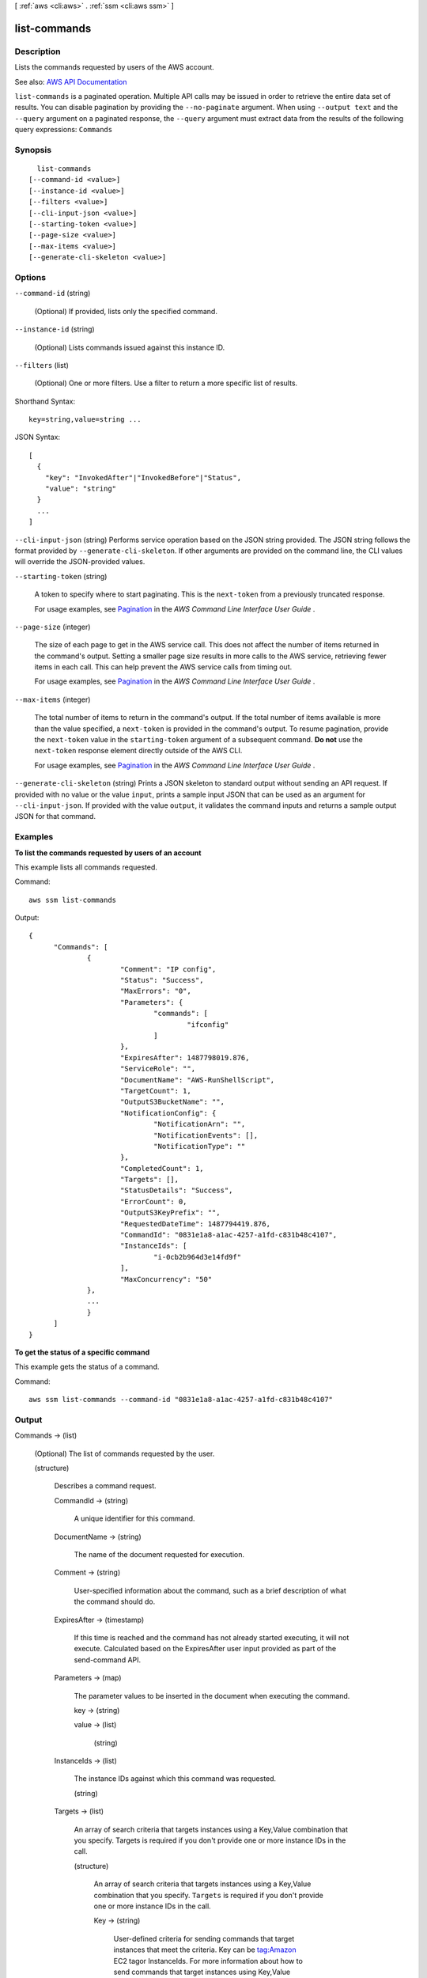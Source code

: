 [ :ref:`aws <cli:aws>` . :ref:`ssm <cli:aws ssm>` ]

.. _cli:aws ssm list-commands:


*************
list-commands
*************



===========
Description
===========



Lists the commands requested by users of the AWS account.



See also: `AWS API Documentation <https://docs.aws.amazon.com/goto/WebAPI/ssm-2014-11-06/ListCommands>`_


``list-commands`` is a paginated operation. Multiple API calls may be issued in order to retrieve the entire data set of results. You can disable pagination by providing the ``--no-paginate`` argument.
When using ``--output text`` and the ``--query`` argument on a paginated response, the ``--query`` argument must extract data from the results of the following query expressions: ``Commands``


========
Synopsis
========

::

    list-commands
  [--command-id <value>]
  [--instance-id <value>]
  [--filters <value>]
  [--cli-input-json <value>]
  [--starting-token <value>]
  [--page-size <value>]
  [--max-items <value>]
  [--generate-cli-skeleton <value>]




=======
Options
=======

``--command-id`` (string)


  (Optional) If provided, lists only the specified command.

  

``--instance-id`` (string)


  (Optional) Lists commands issued against this instance ID.

  

``--filters`` (list)


  (Optional) One or more filters. Use a filter to return a more specific list of results. 

  



Shorthand Syntax::

    key=string,value=string ...




JSON Syntax::

  [
    {
      "key": "InvokedAfter"|"InvokedBefore"|"Status",
      "value": "string"
    }
    ...
  ]



``--cli-input-json`` (string)
Performs service operation based on the JSON string provided. The JSON string follows the format provided by ``--generate-cli-skeleton``. If other arguments are provided on the command line, the CLI values will override the JSON-provided values.

``--starting-token`` (string)
 

  A token to specify where to start paginating. This is the ``next-token`` from a previously truncated response.

   

  For usage examples, see `Pagination <https://docs.aws.amazon.com/cli/latest/userguide/pagination.html>`_ in the *AWS Command Line Interface User Guide* .

   

``--page-size`` (integer)
 

  The size of each page to get in the AWS service call. This does not affect the number of items returned in the command's output. Setting a smaller page size results in more calls to the AWS service, retrieving fewer items in each call. This can help prevent the AWS service calls from timing out.

   

  For usage examples, see `Pagination <https://docs.aws.amazon.com/cli/latest/userguide/pagination.html>`_ in the *AWS Command Line Interface User Guide* .

   

``--max-items`` (integer)
 

  The total number of items to return in the command's output. If the total number of items available is more than the value specified, a ``next-token`` is provided in the command's output. To resume pagination, provide the ``next-token`` value in the ``starting-token`` argument of a subsequent command. **Do not** use the ``next-token`` response element directly outside of the AWS CLI.

   

  For usage examples, see `Pagination <https://docs.aws.amazon.com/cli/latest/userguide/pagination.html>`_ in the *AWS Command Line Interface User Guide* .

   

``--generate-cli-skeleton`` (string)
Prints a JSON skeleton to standard output without sending an API request. If provided with no value or the value ``input``, prints a sample input JSON that can be used as an argument for ``--cli-input-json``. If provided with the value ``output``, it validates the command inputs and returns a sample output JSON for that command.



========
Examples
========

**To list the commands requested by users of an account**

This example lists all commands requested.

Command::

  aws ssm list-commands

Output::

  {
	"Commands": [
		{
			"Comment": "IP config",
			"Status": "Success",
			"MaxErrors": "0",
			"Parameters": {
				"commands": [
					"ifconfig"
				]
			},
			"ExpiresAfter": 1487798019.876,
			"ServiceRole": "",
			"DocumentName": "AWS-RunShellScript",
			"TargetCount": 1,
			"OutputS3BucketName": "",
			"NotificationConfig": {
				"NotificationArn": "",
				"NotificationEvents": [],
				"NotificationType": ""
			},
			"CompletedCount": 1,
			"Targets": [],
			"StatusDetails": "Success",
			"ErrorCount": 0,
			"OutputS3KeyPrefix": "",
			"RequestedDateTime": 1487794419.876,
			"CommandId": "0831e1a8-a1ac-4257-a1fd-c831b48c4107",
			"InstanceIds": [
				"i-0cb2b964d3e14fd9f"
			],
			"MaxConcurrency": "50"
		},
		...
		}
	]
  }

**To get the status of a specific command**

This example gets the status of a command.

Command::

  aws ssm list-commands --command-id "0831e1a8-a1ac-4257-a1fd-c831b48c4107"


======
Output
======

Commands -> (list)

  

  (Optional) The list of commands requested by the user. 

  

  (structure)

    

    Describes a command request.

    

    CommandId -> (string)

      

      A unique identifier for this command.

      

      

    DocumentName -> (string)

      

      The name of the document requested for execution.

      

      

    Comment -> (string)

      

      User-specified information about the command, such as a brief description of what the command should do.

      

      

    ExpiresAfter -> (timestamp)

      

      If this time is reached and the command has not already started executing, it will not execute. Calculated based on the ExpiresAfter user input provided as part of the send-command API.

      

      

    Parameters -> (map)

      

      The parameter values to be inserted in the document when executing the command.

      

      key -> (string)

        

        

      value -> (list)

        

        (string)

          

          

        

      

    InstanceIds -> (list)

      

      The instance IDs against which this command was requested.

      

      (string)

        

        

      

    Targets -> (list)

      

      An array of search criteria that targets instances using a Key,Value combination that you specify. Targets is required if you don't provide one or more instance IDs in the call.

      

      (structure)

        

        An array of search criteria that targets instances using a Key,Value combination that you specify. ``Targets`` is required if you don't provide one or more instance IDs in the call.

         

        

        

        Key -> (string)

          

          User-defined criteria for sending commands that target instances that meet the criteria. Key can be tag:Amazon EC2 tagor InstanceIds. For more information about how to send commands that target instances using Key,Value parameters, see `Executing a Command Using Systems Manager Run Command <http://docs.aws.amazon.com/systems-manager/latest/userguide/send-commands-multiple.html>`_ .

          

          

        Values -> (list)

          

          User-defined criteria that maps to Key. For example, if you specified tag:ServerRole, you could specify value:WebServer to execute a command on instances that include Amazon EC2 tags of ServerRole,WebServer. For more information about how to send commands that target instances using Key,Value parameters, see `Executing a Command Using Systems Manager Run Command <http://docs.aws.amazon.com/systems-manager/latest/userguide/send-commands-multiple.html>`_ .

          

          (string)

            

            

          

        

      

    RequestedDateTime -> (timestamp)

      

      The date and time the command was requested.

      

      

    Status -> (string)

      

      The status of the command.

      

      

    StatusDetails -> (string)

      

      A detailed status of the command execution. StatusDetails includes more information than Status because it includes states resulting from error and concurrency control parameters. StatusDetails can show different results than Status. For more information about these statuses, see `Run Command Status <http://docs.aws.amazon.com/systems-manager/latest/userguide/monitor-about-status.html>`_ . StatusDetails can be one of the following values:

       

       
      * Pending: The command has not been sent to any instances. 
       
      * In Progress: The command has been sent to at least one instance but has not reached a final state on all instances. 
       
      * Success: The command successfully executed on all invocations. This is a terminal state. 
       
      * Delivery Timed Out: The value of MaxErrors or more command invocations shows a status of Delivery Timed Out. This is a terminal state. 
       
      * Execution Timed Out: The value of MaxErrors or more command invocations shows a status of Execution Timed Out. This is a terminal state. 
       
      * Failed: The value of MaxErrors or more command invocations shows a status of Failed. This is a terminal state. 
       
      * Incomplete: The command was attempted on all instances and one or more invocations does not have a value of Success but not enough invocations failed for the status to be Failed. This is a terminal state. 
       
      * Canceled: The command was terminated before it was completed. This is a terminal state. 
       
      * Rate Exceeded: The number of instances targeted by the command exceeded the account limit for pending invocations. The system has canceled the command before executing it on any instance. This is a terminal state. 
       

      

      

    OutputS3Region -> (string)

      

      (Deprecated) You can no longer specify this parameter. The system ignores it. Instead, Systems Manager automatically determines the Amazon S3 bucket region.

      

      

    OutputS3BucketName -> (string)

      

      The S3 bucket where the responses to the command executions should be stored. This was requested when issuing the command.

      

      

    OutputS3KeyPrefix -> (string)

      

      The S3 directory path inside the bucket where the responses to the command executions should be stored. This was requested when issuing the command.

      

      

    MaxConcurrency -> (string)

      

      The maximum number of instances that are allowed to execute the command at the same time. You can specify a number of instances, such as 10, or a percentage of instances, such as 10%. The default value is 50. For more information about how to use MaxConcurrency, see `Executing a Command Using Systems Manager Run Command <http://docs.aws.amazon.com/systems-manager/latest/userguide/run-command.html>`_ .

      

      

    MaxErrors -> (string)

      

      The maximum number of errors allowed before the system stops sending the command to additional targets. You can specify a number of errors, such as 10, or a percentage or errors, such as 10%. The default value is 50. For more information about how to use MaxErrors, see `Executing a Command Using Systems Manager Run Command <http://docs.aws.amazon.com/systems-manager/latest/userguide/run-command.html>`_ .

      

      

    TargetCount -> (integer)

      

      The number of targets for the command.

      

      

    CompletedCount -> (integer)

      

      The number of targets for which the command invocation reached a terminal state. Terminal states include the following: Success, Failed, Execution Timed Out, Delivery Timed Out, Canceled, Terminated, or Undeliverable.

      

      

    ErrorCount -> (integer)

      

      The number of targets for which the status is Failed or Execution Timed Out.

      

      

    ServiceRole -> (string)

      

      The IAM service role that Run Command uses to act on your behalf when sending notifications about command status changes. 

      

      

    NotificationConfig -> (structure)

      

      Configurations for sending notifications about command status changes. 

      

      NotificationArn -> (string)

        

        An Amazon Resource Name (ARN) for a Simple Notification Service (SNS) topic. Run Command pushes notifications about command status changes to this topic.

        

        

      NotificationEvents -> (list)

        

        The different events for which you can receive notifications. These events include the following: All (events), InProgress, Success, TimedOut, Cancelled, Failed. To learn more about these events, see `Setting Up Events and Notifications <http://docs.aws.amazon.com/systems-manager/latest/userguide/monitor-commands.html>`_ in the *Amazon EC2 Systems Manager User Guide* .

        

        (string)

          

          

        

      NotificationType -> (string)

        

        Command: Receive notification when the status of a command changes. Invocation: For commands sent to multiple instances, receive notification on a per-instance basis when the status of a command changes. 

        

        

      

    

  

NextToken -> (string)

  

  (Optional) The token for the next set of items to return. (You received this token from a previous call.)

  

  

